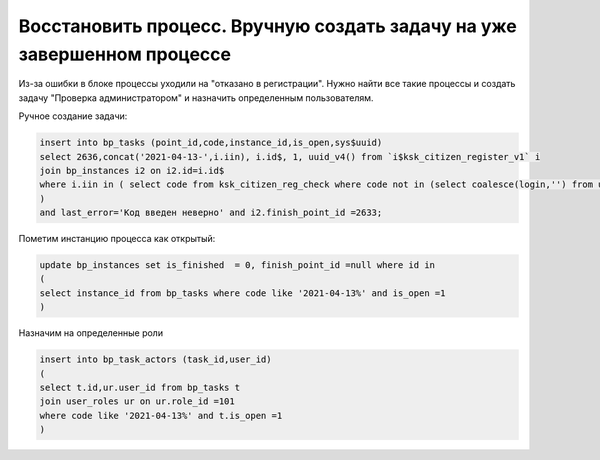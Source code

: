 Восстановить процесс. Вручную создать задачу на уже завершенном процессе
==================================================================================================

Из-за ошибки в блоке процессы уходили на "отказано в регистрации". Нужно найти все такие процессы и создать задачу "Проверка администратором" и назначить определенным пользователям.


.. image:: img/restore_manual_processes.png
  :width: 400
  :alt: Alternative text
  
  
Ручное создание задачи:

.. code-block:: sql

	insert into bp_tasks (point_id,code,instance_id,is_open,sys$uuid)
	select 2636,concat('2021-04-13-',i.iin), i.id$, 1, uuid_v4() from `i$ksk_citizen_register_v1` i
	join bp_instances i2 on i2.id=i.id$
	where i.iin in ( select code from ksk_citizen_reg_check where code not in (select coalesce(login,'') from users) 
	) 
	and last_error='Код введен неверно' and i2.finish_point_id =2633;
	
Пометим инстанцию процесса как открытый:

.. code-block:: sql

	update bp_instances set is_finished  = 0, finish_point_id =null where id in 
	(
	select instance_id from bp_tasks where code like '2021-04-13%' and is_open =1
	)
	
Назначим на определенные роли

.. code-block:: sql

	insert into bp_task_actors (task_id,user_id) 
	(
	select t.id,ur.user_id from bp_tasks t 
	join user_roles ur on ur.role_id =101
	where code like '2021-04-13%' and t.is_open =1
	)